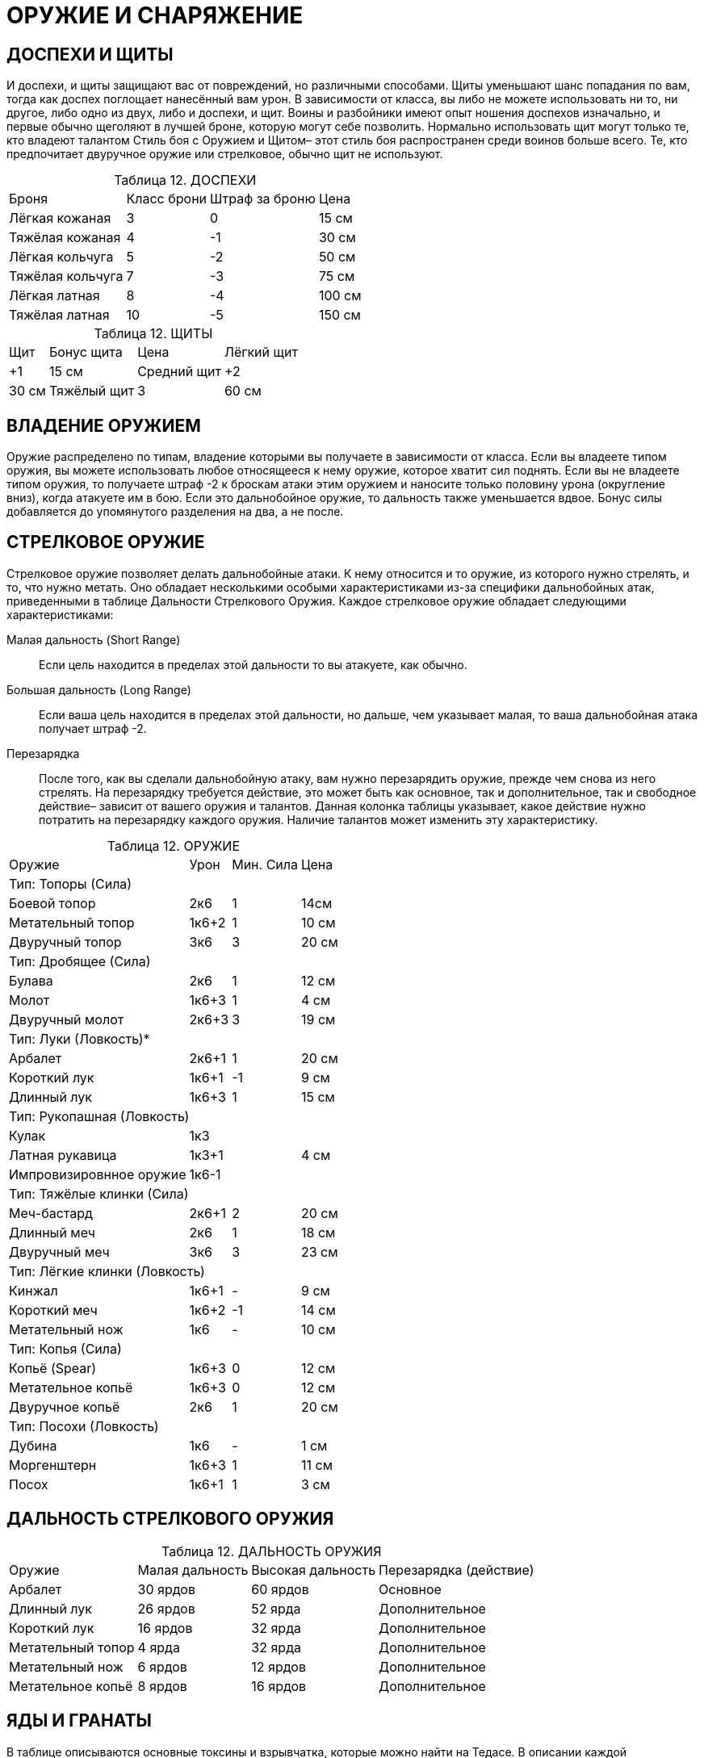 = ОРУЖИЕ И СНАРЯЖЕНИЕ

== ДОСПЕХИ И ЩИТЫ

И доспехи, и щиты защищают вас от повреждений, но различными способами.
Щиты уменьшают шанс попадания по вам, тогда как доспех поглощает нанесённый вам урон.
В зависимости от класса, вы либо не можете использовать ни то, ни другое, либо одно из двух, либо и доспехи, и щит.
Воины и разбойники имеют опыт ношения доспехов изначально, и первые обычно щеголяют в лучшей броне, которую могут себе позволить.
Нормально использовать щит могут только те, кто владеют талантом Стиль боя с Оружием и Щитом– этот стиль боя распространен среди воинов больше всего.
Те, кто предпочитает двуручное оружие или стрелковое, обычно щит не используют.

[caption="Таблица 12. "]
.ДОСПЕХИ
[cols="~,~,~,~"]
|===
|Броня |Класс брони |Штраф за броню |Цена
|Лёгкая кожаная |3 |0| 15 см
|Тяжёлая кожаная| 4| -1| 30 см
|Лёгкая кольчуга| 5 |-2| 50 см
|Тяжёлая кольчуга |7 |-3 |75 см
|Лёгкая латная |8| -4 |100 см
|Тяжёлая латная |10 |-5 |150 см
|===

[caption="Таблица 12. "]
.ЩИТЫ
[cols="~,~,~,~"]
|===
|Щит |Бонус щита |Цена
|Лёгкий щит |+1 |15 см
|Средний щит |+2 |30 см
|Тяжёлый щит |3 |60 см
|===

== ВЛАДЕНИЕ ОРУЖИЕМ

Оружие распределено по типам, владение которыми вы получаете в зависимости от класса.
Если вы владеете типом оружия, вы можете использовать любое относящееся к нему оружие, которое хватит сил поднять.
Если вы не владеете типом оружия, то получаете штраф -2 к броскам атаки этим оружием и наносите только половину урона (округление вниз), когда атакуете им в бою.
Если это дальнобойное оружие, то дальность также уменьшается вдвое.
Бонус силы добавляется до упомянутого разделения на два, а не после.

== СТРЕЛКОВОЕ ОРУЖИЕ

Стрелковое оружие позволяет делать дальнобойные атаки.
К нему относится и то оружие, из которого нужно стрелять, и то, что нужно метать.
Оно обладает несколькими особыми характеристиками из-за специфики дальнобойных атак, приведенными в таблице Дальности Стрелкового Оружия.
Каждое стрелковое оружие обладает следующими характеристиками:

Малая дальность (Short Range):: Если цель находится в пределах этой дальности то вы атакуете, как обычно.
Большая дальность (Long Range):: Если ваша цель находится в пределах этой дальности, но дальше, чем указывает малая, то ваша дальнобойная атака получает штраф -2.
Перезарядка:: После того, как вы сделали дальнобойную атаку, вам нужно перезарядить оружие, прежде чем снова из него стрелять.
На перезарядку требуется действие, это может быть как основное, так и дополнительное, так и свободное действие– зависит от вашего оружия и талантов.
Данная колонка таблицы указывает, какое действие нужно потратить на перезарядку каждого оружия.
Наличие талантов может изменить эту характеристику.

[caption="Таблица 12. "]
.ОРУЖИЕ
[cols="~,~,~,~"]
|===
|Оружие |Урон |Мин. Сила |Цена
4+|Тип: Топоры (Сила)
|Боевой топор |2к6| 1| 14см
|Метательный топор|1к6+2| 1| 10 см
|Двуручный топор |3к6| 3| 20 см
4+|Тип: Дробящее (Сила)
|Булава  |2к6| 1 |12 см
|Молот  |1к6+3| 1| 4 см
|Двуручный молот |2к6+3| 3| 19 см
4+|Тип: Луки (Ловкость)*
|Арбалет| 2к6+1 |1 |20 см
|Короткий лук| 1к6+1 |-1| 9 см
|Длинный лук |1к6+3 |1| 15 см
4+|Тип: Рукопашная (Ловкость)
|Кулак |1к3||
|Латная рукавица| 1к3+1| | 4 см
|Импровизировнное оружие|1к6-1 ||

4+|Тип: Тяжёлые клинки (Сила)

|Меч-бастард| 2к6+1| 2| 20 см
|Длинный меч |2к6 |1 |18 см
|Двуручный меч| 3к6 |3| 23 см

4+|Тип: Лёгкие клинки (Ловкость)

|Кинжал  |1к6+1| -| 9 см
|Короткий меч |1к6+2| -1| 14 см
|Метательный нож | 1к6| -| 10 см

4+|Тип: Копья (Сила)

|Копьё (Spear) |1к6+3 |0 |12 см
|Метательное копьё| 1к6+3| 0| 12 см
|Двуручное копьё| 2к6| 1| 20 см

4+|Тип: Посохи (Ловкость)

|Дубина| 1к6 |- |1 см
|Моргенштерн  |1к6+3 |1 |11 см
|Посох  |1к6+1| 1 |3 см
|===

== ДАЛЬНОСТЬ СТРЕЛКОВОГО ОРУЖИЯ

[caption="Таблица 12. "]
.ДАЛЬНОСТЬ ОРУЖИЯ
[cols="~,~,~,~"]
|===
|Оружие| Малая дальность |Высокая дальность |Перезарядка (действие)
|Арбалет |30 ярдов |60 ярдов |Основное
|Длинный лук| 26 ярдов |52 ярда |Дополнительное
|Короткий лук| 16 ярдов| 32 ярда| Дополнительное
|Метательный топор| 4 ярда| 32 ярда| Дополнительное
|Метательный нож| 6 ярдов| 12 ярдов| Дополнительное
|Метательное копьё| 8 ярдов| 16 ярдов| Дополнительное
|===

== ЯДЫ И ГРАНАТЫ

В таблице описываются основные токсины и взрывчатка, которые можно найти на Тедасе.
В описании каждой представлены следующие характеристики:

Урон:: Обычный урон, который причиняет яд или граната.
Урон от яда всегда проникающий, если не описано иначе (урон от гранат обычно поглощается бронёй).
Дополнительные эффекты:: проявляющиеся не сразу и необычные эффекты яда или гранаты; ниже, в секции описания ядов, они рассматриваются подробно.
Цена:: обычная цена ингредиентов, необходимых для создания порции яда или гранаты, после которой следует обычная цена уже готовой дозы яда или гранаты.
Насколько доступен подобный вариант, решает ДМ, поскольку большинство ингредиентов открыто не купишь, и лишь очень малая часть из них пригождается в быту или какой-либо законной деятельности.

[caption="Таблица 12. "]
.ЯДЫ
[cols="~,~,~,~"]
|===
|Яд |Урон |Дополнительные эффекты |Цена
4+|Уровень: Ученик
|Яд Воронов | 1к6 |- |20 см / 1 зм
|Эксракт Корня Смерти  |- |Галлюцинации |5 см / 25 см
|Порошок Целителя |-| -2 Сила |10 см / 50 см
|Яд паука |- |-2 Ловкость |10 см / 50 см
4+|Уровень: Подмастерье
|Поцелуй Гадюки  |2к6+4 |-| 1 зм / 5 зм
|Концентрированный Яд Воронов |2к6 |Отложенная инициатива,
нельзя использовать приёмы |70 см / 350 см
|Концентрированный Яд Паука |- |-4 Ловкость |60 см / 3 зм
|Гниющая плоть  |1к6| Из-за боли теряет действие |80 см / 4 зм
|Проклятье Магов  |-| Потеря 2к6 очков маны |80 см / 4 зм
4+|Уровень: Мастер
|Концентрированое Проклятье Магов |- |Потеря 4к6 очков маны |130 см / 650 см
|Оковы Плоти  |-|Выполнение Основных действий затруднено и причиняет боль|150 см / 750 см
|Тихая Смерть  |2к6| Здоровье падает до 0 |2 зм / 10 зм
|===

== ИСПОЛЬЗОВАНИЕ ГРАНАТ

Механика работы гранат совсем иная, чем ядов или обычных дальнобойных атак.
Вам не обязательно точно поразить цель; достаточно попасть в точку недалеко от неё, чтобы её задело взрывом.
Все гранаты-- дальнобойное оружие с малой дальностью 4 ядра и высокой-- 8 ярдов.
Атаки гранатами совершаются следующим образом:

1. Чтобы использовать гранату, вам нужно сначала потратить действие подготовки, чтобы приготовить её к использованию.
Если вы не бросили гранату в тот же раунд, что и приготовили её, против вас может быть использован приём Бабах! (см.
Вооружён и очень опасен).
2. Вы должны выбрать цель, находящуюся не далее 8 ярдов от вас.
Вам не обязательно её видеть, но добросить до неё гранату должно быть возможно: например, вы можете бросить снаряд за угол, но не через каменную стену.
3. Когда граната подготовлена, вы можете использовать действие броска (см. главу Игра), чтобы бросить её.
4. Метая гранату, сделайте бросок на Ловкость (Гранаты) против сложности 11. ДМ может повысить сложность для трудных бросков- например, если персонаж попытается кинуть гранату в маленькое окно.
5. Все, кто оказался в радиусе 2х ярдов от центра взрыва-- что союзники, что противники-- получают урон от гранаты.
Атакуя гранатой, вы можете использовать следующие приёмы: Защитная Стойка, Сбить с Ног, Смертельный Удар, Мощный Удар, Пробивание Брони, Перехват Инициативы, Бросок, Быть Настороже, Угроза и Насмешка.
Каждый приём воздействует только на одну цель, но если граната поражает нескольких, не обязательно, чтобы все приёмы действовали на одного противника.
Например, если вы задели гранатой двух порождений тьмы, вы можете использовать приём Пробивание Брони против одного, и Сбить с Ног--против второго.

[caption="Таблица 12. "]
.ГРАНАТЫ
[cols="~,~,~,~"]
|===
|Граната |Урон |Эффект |Цена
4+|Уровень: Подмастерье
|Флакон кислоты  |3к6 |Уменьшает Броню |40 см / 2 зм
|Огненная Бомба  |3к6| Поджигает |40 см / 2 зм
|Морозная Бомба  |3к6| -3 Скорость |40 см / 2 зм
|Шоковая бомба  |2к6| Проникающий урон при металлической броне |40 см / 2 зм
|===
